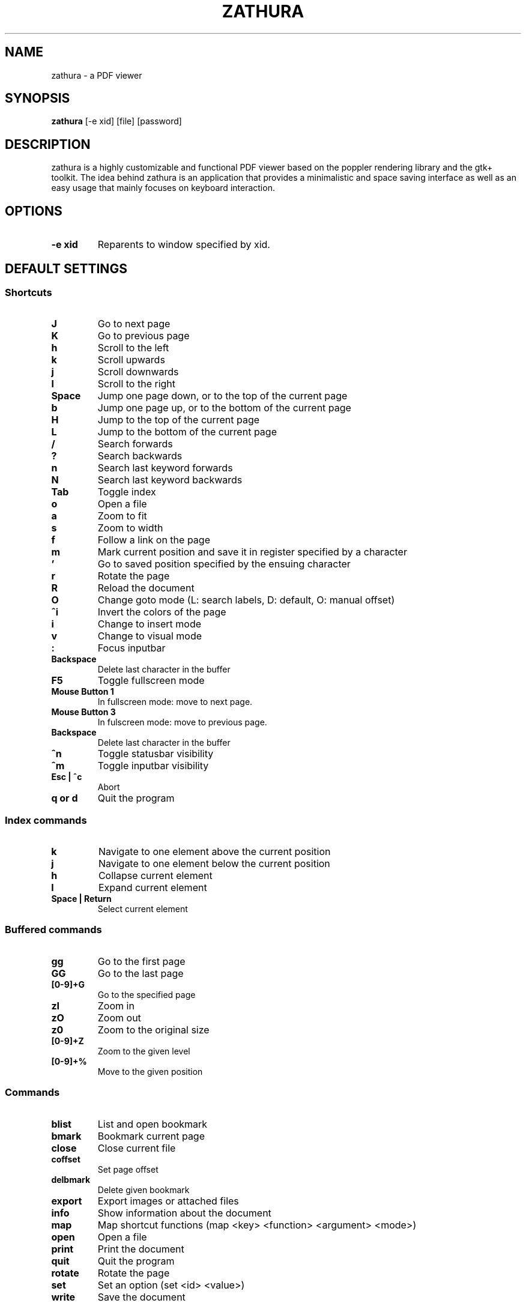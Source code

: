 .TH ZATHURA 1 zathura\-VERSION
.SH NAME
zathura \- a PDF viewer
.SH SYNOPSIS
.B zathura
.RB [-e\ xid]
.RB [file]
.RB [password]
.SH DESCRIPTION
zathura is a highly customizable and functional PDF viewer based on the poppler
rendering library and the gtk+ toolkit. The idea behind zathura is an
application that provides a minimalistic and space saving interface as well as
an easy usage that mainly focuses on keyboard interaction.
.SH OPTIONS
.TP
.B -e xid
Reparents to window specified by xid.
.SH DEFAULT SETTINGS
.SS Shortcuts
.TP
.B J
Go to next page
.TP
.B K
Go to previous page
.TP
.B h
Scroll to the left
.TP
.B k
Scroll upwards
.TP
.B j
Scroll downwards
.TP
.B l
Scroll to the right
.TP
.B Space
Jump one page down, or to the top of the current page
.TP
.B b
Jump one page up, or to the bottom of the current page
.TP
.B H
Jump to the top of the current page
.TP
.B L
Jump to the bottom of the current page
.TP
.B /
Search forwards
.TP
.B ?
Search backwards
.TP
.B n
Search last keyword forwards
.TP
.B N
Search last keyword backwards
.TP
.B Tab
Toggle index
.TP
.B o
Open a file
.TP
.B a
Zoom to fit
.TP
.B s
Zoom to width
.TP
.B f
Follow a link on the page
.TP
.B m
Mark current position and save it in register specified by a character
.TP
.B '
Go to saved position specified by the ensuing character
.TP
.B r
Rotate the page
.TP
.B R
Reload the document
.TP
.B O
Change goto mode (L: search labels, D: default, O: manual offset)
.TP
.B ^i
Invert the colors of the page
.TP
.B i
Change to insert mode
.TP
.B v
Change to visual mode
.TP
.B :
Focus inputbar
.TP
.B Backspace
Delete last character in the buffer
.TP
.B F5
Toggle fullscreen mode
.TP
.B Mouse Button 1
In fullscreen mode: move to next page.
.TP
.B Mouse Button 3
In fulscreen mode: move to previous page.
.TP
.B Backspace
Delete last character in the buffer
.TP
.B ^n
Toggle statusbar visibility
.TP
.B ^m
Toggle inputbar visibility
.TP
.B Esc | ^c
Abort
.TP
.B q or d
Quit the program
.SS Index commands
.TP
.B k
Navigate to one element above the current position
.TP
.B j
Navigate to one element below the current position
.TP
.B h
Collapse current element
.TP
.B l
Expand current element
.TP
.B Space | Return
Select current element
.SS Buffered commands
.TP
.B gg
Go to the first page
.TP
.B GG
Go to the last page
.TP
.B [0-9]+G
Go to the specified page
.TP
.B zI
Zoom in
.TP
.B zO
Zoom out
.TP
.B z0
Zoom to the original size
.TP
.B [0-9]+Z
Zoom to the given level
.TP
.B [0-9]+%
Move to the given position
.SS Commands
.TP
.B blist
List and open bookmark
.TP
.B bmark
Bookmark current page
.TP
.B close
Close current file
.TP
.B coffset
Set page offset
.TP
.B delbmark
Delete given bookmark
.TP
.B export
Export images or attached files
.TP
.B info
Show information about the document
.TP
.B map
Map shortcut functions (map <key> <function> <argument> <mode>)
.TP
.B open
Open a file
.TP
.B print
Print the document
.TP
.B quit
Quit the program
.TP
.B rotate
Rotate the page
.TP
.B set
Set an option (set <id> <value>)
.TP
.B write
Save the document
.SS Inputbar shortcuts
.TP
.B Up
Move up in the command history
.TP
.B Down
Move down in the command history
.TP
.B Tab | Shift + Tab
Tab completion
.TP
.B ^w
Delete last word
.SH CONFIGURATION
The complete configuration including the appearance and shortcuts of the program
are defined in a separate file named config.h. In this file you are able to
change and adjust all the settings of zathura according to your wishes.

In addition you can create a zathurarc file (default path: ~/.config/zathura/zathurarc)
to overwrite settings and keybindings by using the set and map function. For
more information please check the faq on the website: http://pwmt.org/zathura
